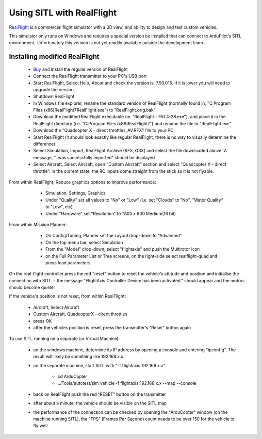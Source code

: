 .. _sitl-with-realflight:

==========================
Using SITL with RealFlight
==========================

.. youtube:: 5XqQ52n_U8M
    :width: 100%

`RealFlight <http://www.realflight.com/>`__ is a commercial flight simulator with a 3D view, and ability to design and test custom vehicles.

This simulator only runs on Windows and requires a special version be installed that can connect to ArduPilot's SITL environment.
Unfortunately this version is not yet readily available outside the development team.

Installing modified RealFlight
==============================

  - `Buy <http://www.realflight.com/where-to-buy.php>`__ and Install the regular version of RealFlight
  - Connect the RealFlight transmitter to your PC's USB port
  - Start RealFlight, Select Help, About and check the version is: 7.50.015.  If it is lower you will need to upgrade the version.
  - Shutdown RealFlight
  - In Windows file explorer, rename the standard version of RealFlight (normally found in, "C:\Program Files (x86)\RealFlight7\RealFlight.exe") to "RealFlight.orig.bak"
  - Download the modified RealFlight executable (ie. "RealFlight - FA1 4-28.exe"), and place it in the RealFlight directory (i.e. "C:\Program Files (x86)\RealFlight7\") and rename the file to "RealFlight.exe"
  - Download the "Quadcopter X - direct throttles_AV.RFX" file to your PC
  - Start RealFlight (it should look exactly like regular RealFlight, there is no way to visually determine the difference)
  - Select Simulation, Import, RealFlight Archive (RFX, G3X) and select the file downloaded above.  A message, "..was successfully imported" should be displayed
  - Select Aircraft, Select Aircraft, open "Custom Aircraft" section and select "Quadcopter X - direct throttle".  In the current state, the RC inputs come straight from the stick so it is not flyable.

  .. image:: ../images/realflight-select-aircraft.png
    :target: ../_images/realflight-select-aircraft.png
  
From within RealFlight, Reduce graphics options to improve performance:

   - Simulation, Settings, Graphics
   - Under "Quality" set all values to "No" or "Low" (i.e. set "Clouds" to "No", "Water Quality" to "Low", etc)
   - Under "Hardware" set "Resolution" to "800 x 600 Medium(16 bit)
   
  .. image:: ../images/realflight-settings-graphics.png
    :target: ../_images/realflight-settings-graphics.png
   
From within Mission Planner:

   - On Config/Tuning, Planner set the Layout drop-down to "Advanced"
   - On the top menu bar, select Simulation
   - From the "Model" drop-down, select "flightaxis" and push the Multirotor icon
   - on the Full Parameter List or Tree screens, on the right-side select realflight-quad and press load parameters

  .. image:: ../images/realflight-mp-sitl.png
    :target: ../_images/realflight-mp-sitl.png

On the real-flight controller press the red "reset" button to reset the vehicle's attitude and position and initialise the connection with SITL.
- the message "FlightAxis Controller Device has been activated." should appear and the motors should become quieter

If the vehicle's position is not reset, from within RealFlight:

  - Aircraft, Select Aircraft
  - Custom Aircraft, QuadcopterX - direct throttles
  - press OK
  - after the vehicles position is reset, press the transmitter's "Reset" button again

To use SITL running on a separate (or Virtual Machine):

   - on the windows machine, determine its IP address by opening a console and entering "ipconfig".  The result will likely be something like 192.168.x.x.
   - on the separate machine, start SITL with "-f flightaxis:192.168.x.x"

       - cd ArduCopter
       - ../Tools/autotest/sim_vehicle -f flightaxis:192.168.x.x --map --console
   - back on RealFlight push the red "RESET" button on the transmitter
   - after about a minute, the vehicle should be visible on the SITL map
   - the performance of the connection can be checked by opening the "ArduCopter" window (on the machine running SITL), the "FPS" (Frames Per Second) count needs to be over 150 for the vehicle to fly well
